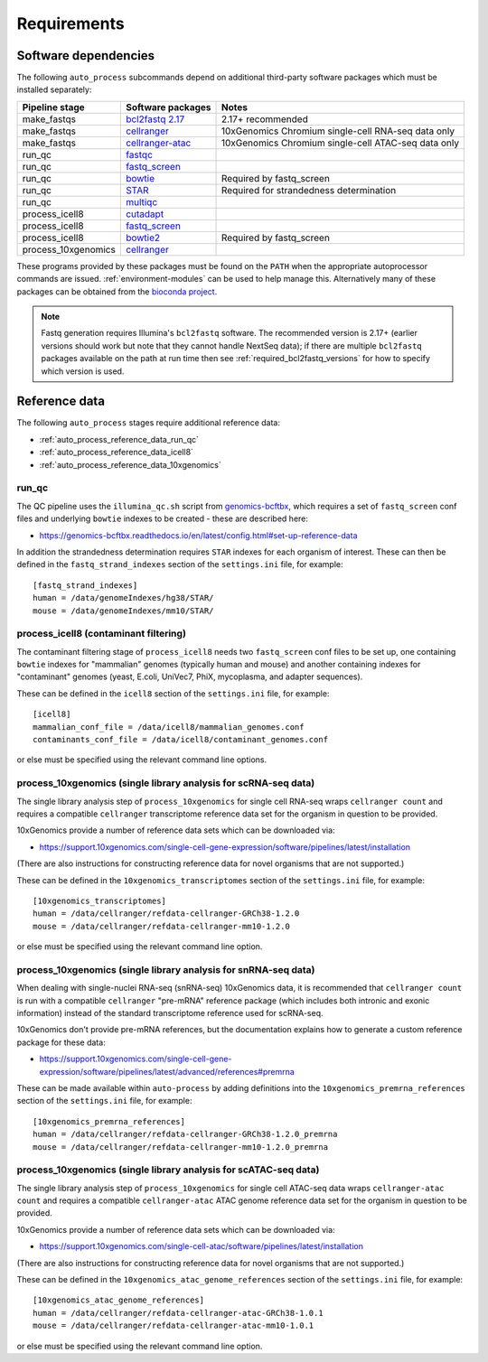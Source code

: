 ============
Requirements
============

.. _software_dependencies:

*********************
Software dependencies
*********************

The following ``auto_process`` subcommands depend on additional
third-party software packages which must be installed separately:

=================== ================== ===================
Pipeline stage      Software packages  Notes
=================== ================== ===================
make_fastqs         `bcl2fastq 2.17`_  2.17+ recommended
make_fastqs         `cellranger`_      10xGenomics Chromium single-cell RNA-seq data only
make_fastqs         `cellranger-atac`_ 10xGenomics Chromium single-cell ATAC-seq data only
run_qc              `fastqc`_
run_qc              `fastq_screen`_
run_qc              `bowtie`_          Required by fastq_screen
run_qc              `STAR`_            Required for strandedness determination
run_qc              `multiqc`_
process_icell8      `cutadapt`_
process_icell8      `fastq_screen`_
process_icell8      `bowtie2`_         Required by fastq_screen
process_10xgenomics `cellranger`_
=================== ================== ===================

.. _bcl2fastq 2.17: https://support.illumina.com/downloads/bcl2fastq-conversion-software-v217.html
.. _bcl2fastq1.8.4: http://support.illumina.com/downloads/bcl2fastq_conversion_software_184.html
.. _cellranger: https://support.10xgenomics.com/single-cell-gene-expression/software/pipelines/latest/what-is-cell-ranger
.. _cellranger-atac: https://support.10xgenomics.com/single-cell-atac/software/pipelines/latest/what-is-cell-ranger-atac
.. _fastqc:  http://www.bioinformatics.babraham.ac.uk/projects/fastqc/
.. _fastq_screen: http://www.bioinformatics.babraham.ac.uk/projects/fastq_screen/
.. _bowtie: http://bowtie-bio.sourceforge.net/index.shtml
.. _bowtie2: http://bowtie-bio.sourceforge.net/bowtie2/index.shtml
.. _STAR: https://github.com/alexdobin/STAR
.. _multiqc: http://multiqc.info/
.. _cutadapt: http://cutadapt.readthedocs.io

These programs provided by these packages must be found on the
``PATH`` when the appropriate autoprocessor commands are issued.
:ref:`environment-modules` can be used to help manage this.
Alternatively many of these packages can be obtained from the
`bioconda project <https://bioconda.github.io/>`_.

..  note::

    Fastq generation requires Illumina's ``bcl2fastq`` software.
    The recommended version is 2.17+ (earlier versions should work
    but note that they cannot handle NextSeq data); if there are
    multiple ``bcl2fastq`` packages available on the path at run
    time then see :ref:`required_bcl2fastq_versions` for how to
    specify which version is used.

.. _reference_data:

**************
Reference data
**************

The following ``auto_process`` stages require additional reference
data:

* :ref:`auto_process_reference_data_run_qc`
* :ref:`auto_process_reference_data_icell8`
* :ref:`auto_process_reference_data_10xgenomics`
  
.. _auto_process_reference_data_run_qc:

------
run_qc
------

The QC pipeline uses the ``illumina_qc.sh`` script from
`genomics-bcftbx <https://genomics-bcftbx.readthedocs.io/>`_,
which requires a set of ``fastq_screen`` conf files and
underlying ``bowtie`` indexes to be created - these are
described here:

* https://genomics-bcftbx.readthedocs.io/en/latest/config.html#set-up-reference-data

In addition the strandedness determination requires ``STAR``
indexes for each organism of interest. These can then be
defined in the ``fastq_strand_indexes`` section of the
``settings.ini`` file, for example::

  [fastq_strand_indexes]
  human = /data/genomeIndexes/hg38/STAR/
  mouse = /data/genomeIndexes/mm10/STAR/
  
.. _auto_process_reference_data_icell8:

--------------------------------------
process_icell8 (contaminant filtering)
--------------------------------------

The contaminant filtering stage of ``process_icell8`` needs
two ``fastq_screen`` conf files to be set up, one containing
``bowtie`` indexes for "mammalian" genomes (typically human
and mouse) and another containing indexes for "contaminant"
genomes (yeast, E.coli, UniVec7, PhiX, mycoplasma, and
adapter sequences).

These can be defined in the ``icell8`` section of the
``settings.ini`` file, for example::

  [icell8]
  mammalian_conf_file = /data/icell8/mammalian_genomes.conf
  contaminants_conf_file = /data/icell8/contaminant_genomes.conf

or else must be specified using the relevant command line
options.
  
.. _auto_process_reference_data_10xgenomics:

----------------------------------------------------------------
process_10xgenomics (single library analysis for scRNA-seq data)
----------------------------------------------------------------

The single library analysis step of ``process_10xgenomics`` for
single cell RNA-seq wraps ``cellranger count`` and requires a
compatible ``cellranger`` transcriptome reference data set for the
organism in question to be provided.

10xGenomics provide a number of reference data sets which can
be downloaded via:

* https://support.10xgenomics.com/single-cell-gene-expression/software/pipelines/latest/installation

(There are also instructions for constructing reference data
for novel organisms that are not supported.)

These can be defined in the ``10xgenomics_transcriptomes``
section of the ``settings.ini`` file, for example::

  [10xgenomics_transcriptomes]
  human = /data/cellranger/refdata-cellranger-GRCh38-1.2.0
  mouse = /data/cellranger/refdata-cellranger-mm10-1.2.0

or else must be specified using the relevant command line
option.

.. _auto_process_reference_data_10xgenomics_snrna_seq:

----------------------------------------------------------------
process_10xgenomics (single library analysis for snRNA-seq data)
----------------------------------------------------------------

When dealing with single-nuclei RNA-seq (snRNA-seq) 10xGenomics
data, it is recommended that ``cellranger count`` is run with a
compatible ``cellranger`` "pre-mRNA" reference package (which
includes both intronic and exonic information) instead of the
standard transcriptome reference used for scRNA-seq.

10xGenomics don't provide pre-mRNA references, but the
documentation explains how to generate a custom reference
package for these data:

* https://support.10xgenomics.com/single-cell-gene-expression/software/pipelines/latest/advanced/references#premrna

These can be made available within ``auto-process`` by adding
definitions into the ``10xgenomics_premrna_references``
section of the ``settings.ini`` file, for example::

  [10xgenomics_premrna_references]
  human = /data/cellranger/refdata-cellranger-GRCh38-1.2.0_premrna
  mouse = /data/cellranger/refdata-cellranger-mm10-1.2.0_premrna

.. _auto_process_reference_data_10xgenomics_atac:

-----------------------------------------------------------------
process_10xgenomics (single library analysis for scATAC-seq data)
-----------------------------------------------------------------

The single library analysis step of ``process_10xgenomics`` for
single cell ATAC-seq data wraps ``cellranger-atac count`` and
requires a compatible ``cellranger-atac`` ATAC genome reference
data set for the organism in question to be provided.

10xGenomics provide a number of reference data sets which can
be downloaded via:

* https://support.10xgenomics.com/single-cell-atac/software/pipelines/latest/installation

(There are also instructions for constructing reference data
for novel organisms that are not supported.)

These can be defined in the ``10xgenomics_atac_genome_references``
section of the ``settings.ini`` file, for example::

  [10xgenomics_atac_genome_references]
  human = /data/cellranger/refdata-cellranger-atac-GRCh38-1.0.1
  mouse = /data/cellranger/refdata-cellranger-atac-mm10-1.0.1

or else must be specified using the relevant command line
option.
